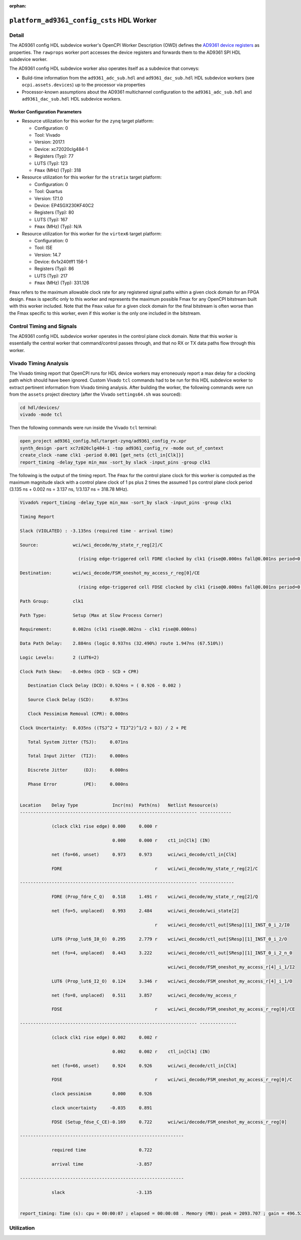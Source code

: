 .. platform_ad9361_config_csts HDL worker

.. This file is protected by Copyright. Please refer to the COPYRIGHT file
   distributed with this source distribution.

   This file is part of OpenCPI <http://www.opencpi.org>

   OpenCPI is free software: you can redistribute it and/or modify it under the
   terms of the GNU Lesser General Public License as published by the Free
   Software Foundation, either version 3 of the License, or (at your option) any
   later version.

   OpenCPI is distributed in the hope that it will be useful, but WITHOUT ANY
   WARRANTY; without even the implied warranty of MERCHANTABILITY or FITNESS FOR
   A PARTICULAR PURPOSE. See the GNU Lesser General Public License for
   more details.

   You should have received a copy of the GNU Lesser General Public License
   along with this program. If not, see <http://www.gnu.org/licenses/>.

:orphan:

.. _platform_ad9361_config_csts-HDL-worker:


``platform_ad9361_config_csts`` HDL Worker
==========================================

Detail
------
The AD9361 config HDL subdevice worker's OpenCPI Worker Description (OWD) defines the
`AD9361 device registers <https://usermanual.wiki/Document/AD9361RegisterMapReferenceManualUG671.1082447504/view>`_
as properties.  The ``rawprops`` worker port accesses the device registers
and forwards them to the AD9361 SPI HDL subdevice worker.

The AD9361 config HDL subdevice worker also operates itself as a subdevice that conveys:

* Build-time information from the ``ad9361_adc_sub.hdl`` and ``ad9361_dac_sub.hdl`` HDL subdevice workers (see ``ocpi.assets.devices``) up to the processor via properties

* Processor-known assumptions about the AD9361 multichannel configuration to the ``ad9361_adc_sub.hdl`` and ``ad9361_dac_sub.hdl`` HDL subdevice workers.

.. ocpi_documentation_worker::

   rawprops: Communicates the AD9361 register map to AD9361 SPI subdevice worker.
   dev_force_spi_reset: Forces the RESETB pin, which is active low, to logic 0.
   dev_cfg_data: Some data port configurations, like LVDS, require the TX bus to use 2R2T timing if either 2 TX or 2 RX channels are used.  For example, if using LVDS and this has a value of 1, 2R2T timing will be forced.
..   ch0_handler_is_present: Set to ``1`` if the ``dev_data_ch0`` signal is connected to a worker that handles the data; set to ``0`` otherwise.
..   ch1_handler_is_present: Set to ``1`` if the ``dev_data_ch1`` signal is connected to a worker that handles the data; set to ``0`` otherwise.
..   data_clock_is_inverted: Set to ``1`` if the clock in via ``dev_data_clk`` was inverted inside the worker before used as an active-edge rising clock.
..   islvds: Set to ``1`` if the ``DIFFERENTIAL_p`` parameter is ``true`` and to ``0`` if the ``PORT_CONFIG_p`` parameter is ``single``.
..   isdualport: Set to ``1`` if the ``PORT_CONFIG_p`` parameter is ``dual`` and to ``0`` if it is ``single``.
..   isfullduplex: Set to ``1`` if the ``DIFFERENTIAL_p`` parameter is ``true`` and to ``0`` if the ``PORT_CONFIG_p`` parameter is ``single``.
..   isDDR: Set to ``1`` if the ``DATA_RATE_CONFIG_p`` parameter is ``DDR`` and to ``0`` if it is ``SDR``.
..   present: Set to ``1`` to indicate that this worker should validate the ``islvds``, ``isdualport``, ``isfullduplex`` and ``isddr`` signals against similar signals in the AD9361 ADC sub and AD9361 data sub HDL subdevice workers if they are present in the FPGA bitstream.
..   ios_standard_is_lvds: Set to ``1`` if the build-time configuration was for LVDS mode; set to ``0`` otherwise.
..   p0_p1_are_swapped: Set to ``1`` if the build-time configuration inverted the P0 and P1 data port roles; set to ``0`` otherwise.

Worker Configuration Parameters
~~~~~~~~~~~~~~~~~~~~~~~~~~~~~~~
* Resource utilization for this worker for the ``zynq`` target platform:

  * Configuration: 0
  
  * Tool: Vivado
  
  * Version: 2017.1
  
  * Device: xc72020clg484-1
  
  * Registers (Typ): 77
  
  * LUTS (Typ): 123
  
  * ``Fmax`` (MHz) (Typ): 318

* Resource utilization for this worker for the ``stratix`` target platform:

  * Configuration: 0
  
  * Tool: Quartus
  
  * Version: 17.1.0
  
  * Device: EP4SGX230KF40C2
  
  * Registers (Typ): 80
  
  * LUTS (Typ): 167
  
  * ``Fmax`` (MHz) (Typ): N/A

* Resource utilization for this worker for the ``virtex6`` target platform:

  * Configuration: 0
  
  * Tool: ISE
  
  * Version: 14.7
  
  * Device: 6v1x240tff1 156-1
  
  * Registers (Typ): 86
  
  * LUTS (Typ): 217
  
  * ``Fmax`` (MHz) (Typ): 331.126


``Fmax`` refers to the maximum allowable clock rate for any registered signal paths within a given clock domain
for an FPGA design. ``Fmax`` is specific only to this worker and represents the maximum
possible Fmax for any OpenCPI bitstream built with this worker included.
Note that the ``Fmax`` value for a given clock domain for the final bitstream is often worse
than the Fmax specific to this worker, even if this worker is the only one included in the bitstream.

Control Timing and Signals
--------------------------
The AD9361 config HDL subdevice worker operates in the
control plane clock domain. Note that this worker is essentially
the central worker that command/control passes through, and that no RX or TX data paths flow through this worker.

Vivado Timing Analysis
----------------------
The Vivado timing report that OpenCPI runs for HDL device workers may erroneously report
a max delay for a clocking path which should have been ignored. Custom Vivado ``tcl`` commands
had to be run for this HDL subdevice worker to extract pertinent information from Vivado timing analysis.
After building the worker, the following commands were run from the ``assets`` project directory
(after the Vivado ``settings64.sh`` was sourced):

.. code-block::
   
   cd hdl/devices/
   vivado -mode tcl

Then the following commands were run inside the Vivado ``tcl`` terminal:

.. code-block::
   
   open_project ad9361_config.hdl/target-zynq/ad9361_config_rv.xpr
   synth_design -part xc7z020clg484-1 -top ad9361_config_rv -mode out_of_context
   create_clock -name clk1 -period 0.001 [get_nets {ctl_in[Clk]}]
   report_timing -delay_type min_max -sort_by slack -input_pins -group clk1

The following is the output of the timing report. The ``Fmax`` for the control plane clock
for this worker is computed as the maximum magnitude slack with a control plane clock
of 1 ps plus 2 times the assumed 1 ps control plane
clock period (3.135 ns + 0.002 ns = 3.137 ns, 1/3.137 ns = 318.78 MHz).

.. code-block::
   
   Vivado% report_timing -delay_type min_max -sort_by slack -input_pins -group clk1

   Timing Report

   Slack (VIOLATED) : -3.135ns (required time - arrival time)

   Source:             wci/wci_decode/my_state_r_reg[2]/C
   
                         (rising edge-triggered cell FDRE clocked by clk1 {rise@0.000ns fall@0.001ns period=0.001ns})

   Destination:        wci/wci_decode/FSM_oneshot_my_access_r_reg[0]/CE

                         (rising edge-triggered cell FDSE clocked by clk1 {rise@0.000ns fall@0.001ns period=0.001ns}) clk1
      
   Path Group:         clk1
   
   Path Type:          Setup (Max at Slow Process Corner)

   Requirement:        0.002ns (clk1 rise@0.002ns - clk1 rise@0.000ns)

   Data Path Delay:    2.884ns (logic 0.937ns (32.490%) route 1.947ns (67.510%))

   Logic Levels:       2 (LUT6=2)

   Clock Path Skew:   -0.049ns (DCD - SCD + CPR)
   
      Destination Clock Delay (DCD): 0.924ns = ( 0.926 - 0.002 )
      
      Source Clock Delay (SCD):      0.973ns
   
      Clock Pessimism Removal (CPR): 0.000ns
   
   Clock Uncertainty:  0.035ns ((TSJ^2 + TIJ^2)^1/2 + DJ) / 2 + PE

      Total System Jitter (TSJ):     0.071ns

      Total Input Jitter  (TIJ):     0.000ns

      Discrete Jitter      (DJ):     0.000ns 

      Phase Error          (PE):     0.000ns
   

   Location    Delay Type             Incr(ns)  Path(ns)   Netlist Resource(s)
   ------------------------------------------------------------------- ------------

               (clock clk1 rise edge) 0.000     0.000 r
	       
	                              0.000     0.000 r    ct1_in[Clk] (IN)
                       
               net (fo=66, unset)     0.973     0.973      wci/wci_decode/ctl_in[Clk]

               FDRE                                   r    wci/wci_decode/my_state_r_reg[2]/C
	       
   ------------------------------------------------------------------- -------------

               FDRE (Prop_fdre_C_Q)   0.518     1.491 r    wci/wci_decode/my_state_r_reg[2]/Q

               net (fo=5, unplaced)   0.993     2.484      wci/wci_decode/wci_state[2]

	                                              r    wci/wci_decode/ctl_out[SResp][1]_INST_0_i_2/I0

               LUT6 (Prop_lut6_I0_O)  0.295     2.779 r    wci/wci_decode/ctl_out[SResp][1]_INST_0_i_2/O
	       
	       net (fo=4, unplaced)   0.443     3.222      wci/wci_decode/ctl_out[SResp][1]_INST_0_i_2_n_0

	                                                   wci/wci_decode/FSM_oneshot_my_access_r[4]_i_1/I2

               LUT6 (Prop_lut6_I2_O)  0.124     3.346 r    wci/wci_decode/FSM_oneshot_my_access_r[4]_i_1/O

	       net (fo=8, unplaced)   0.511     3.857      wci/wci_decode/my_access_r

	       FDSE                                   r    wci/wci_decode/FSM_oneshot_my_access_r_reg[0]/CE

   ------------------------------------------------------------------- --------------

               (clock clk1 rise edge) 0.002     0.002 r

	                              0.002     0.002 r    ctl_in[Clk] (IN)

               net (fo=66, unset)     0.924     0.926      wci/wci_decode/ctl_in[Clk]

	       FDSE                                   r    wci/wci_decode/FSM_oneshot_my_access_r_reg[0]/C
	       
               clock pessimism        0.000     0.926
	       
               clock uncertainty     -0.035     0.891

	       FDSE (Setup_fdse_C_CE)-0.169     0.722      wci/wci/decode/FSM_oneshot_my_access_r_reg[0]
	       	       
   --------------------------------------------------------------

               required time                    0.722
	       
               arrival time                    -3.857
	       
   --------------------------------------------------------------	       

               slack                           -3.135
	       

   report_timing: Time (s): cpu = 00:00:07 ; elapsed = 00:00:08 . Memory (MB): peak = 2093.707 ; gain = 496.523 ; free physical = 13626 ; free virtual = 87791

Utilization
-----------
.. ocpi_documentation_utilization::
